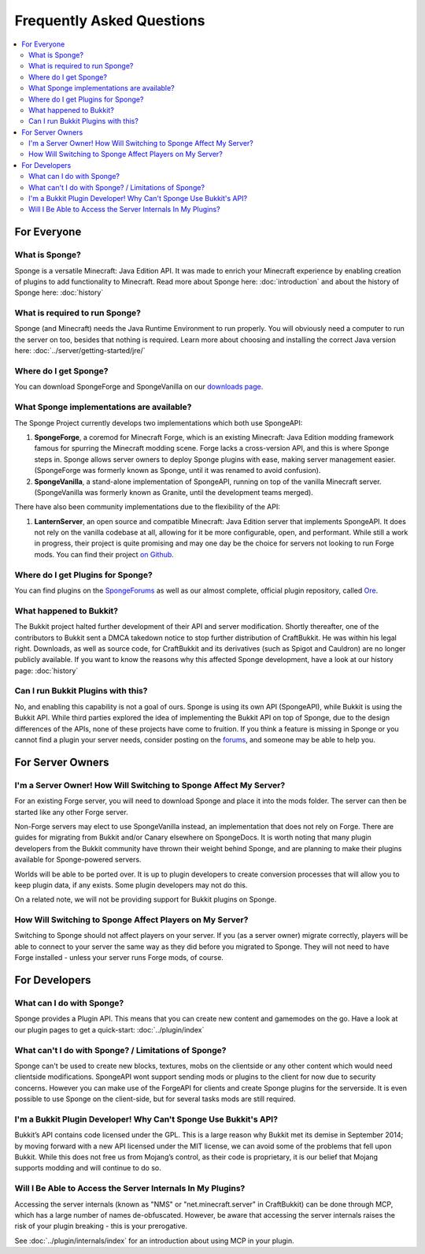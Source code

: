 ==========================
Frequently Asked Questions
==========================

.. contents::
   :depth: 2
   :local:

For Everyone
============

What is Sponge?
---------------

Sponge is a versatile Minecraft: Java Edition API. It was made to enrich your Minecraft experience by enabling creation
of plugins to add functionality to Minecraft. Read more about Sponge here: :doc:`introduction` and about the history of
Sponge here: :doc:`history`

What is required to run Sponge?
-------------------------------

Sponge (and Minecraft) needs the Java Runtime Environment to run properly. You will obviously need a computer to run
the server on too, besides that nothing is required. Learn more about choosing and installing the correct Java version
here: :doc:`../server/getting-started/jre/`

Where do I get Sponge?
----------------------

You can download SpongeForge and SpongeVanilla on our `downloads page <https://www.spongepowered.org/downloads>`_.

What Sponge implementations are available?
------------------------------------------

The Sponge Project currently develops two implementations which both use SpongeAPI:

(1) **SpongeForge**, a coremod for Minecraft Forge, which is an existing Minecraft: Java Edition modding framework
    famous for spurring the Minecraft modding scene. Forge lacks a cross-version API, and this is where Sponge steps
    in. Sponge allows server owners to deploy Sponge plugins with ease, making server management easier. (SpongeForge
    was formerly known as Sponge, until it was renamed to avoid confusion).

(2) **SpongeVanilla**, a stand-alone implementation of SpongeAPI, running on top of the vanilla Minecraft server.
    (SpongeVanilla was formerly known as Granite, until the development teams merged).

There have also been community implementations due to the flexibility of the API:

(1) **LanternServer**, an open source and compatible Minecraft: Java Edition server that implements SpongeAPI.
    It does not rely on the vanilla codebase at all, allowing for it be more configurable, open, and performant.
    While still a work in progress, their project is quite promising and may one day be the choice for servers not
    looking to run Forge mods. You can find their project `on Github <https://github.com/LanternPowered/LanternServer>`_.

Where do I get Plugins for Sponge?
----------------------------------

You can find plugins on the `SpongeForums <https://forums.spongepowered.org/c/plugins/plugin-releases>`_ as well as our
almost complete, official plugin repository, called `Ore <https://ore.spongepowered.org/>`_.

What happened to Bukkit?
------------------------

The Bukkit project halted further development of their API and server modification. Shortly thereafter, one of the
contributors to Bukkit sent a DMCA takedown notice to stop further distribution of CraftBukkit. He was within his legal
right. Downloads, as well as source code, for CraftBukkit and its derivatives (such as Spigot and Cauldron) are no
longer publicly available. If you want to know the reasons why this affected Sponge development, have a look at our
history page: :doc:`history`

Can I run Bukkit Plugins with this?
-----------------------------------

No, and enabling this capability is not a goal of ours. Sponge is using its own API (SpongeAPI), while Bukkit is using
the Bukkit API. While third parties explored the idea of implementing the Bukkit API on top of Sponge, due to the design
differences of the APIs, none of these projects have come to fruition. If you think a feature is missing in Sponge or you
cannot find a plugin your server needs, consider posting on the `forums <https://forums.spongepowered.org/>`_, and
someone may be able to help you.

For Server Owners
=================

I'm a Server Owner! How Will Switching to Sponge Affect My Server?
------------------------------------------------------------------

For an existing Forge server, you will need to download Sponge and place it into the mods folder. The server can then
be started like any other Forge server.

Non-Forge servers may elect to use SpongeVanilla instead, an implementation that does not rely on Forge. There are
guides for migrating from Bukkit and/or Canary elsewhere on SpongeDocs. It is worth noting that many plugin developers
from the Bukkit community have thrown their weight behind Sponge, and are planning to make their plugins available for
Sponge-powered servers.

Worlds will be able to be ported over. It is up to plugin developers to create conversion processes that will allow you
to keep plugin data, if any exists. Some plugin developers may not do this.

On a related note, we will not be providing support for Bukkit plugins on Sponge.

How Will Switching to Sponge Affect Players on My Server?
---------------------------------------------------------

Switching to Sponge should not affect players on your server. If you (as a server owner) migrate correctly, players will
be able to connect to your server the same way as they did before you migrated to Sponge. They will not need to have
Forge installed - unless your server runs Forge mods, of course.

For Developers
==============

What can I do with Sponge?
--------------------------

Sponge provides a Plugin API. This means that you can create new content and gamemodes on the go.
Have a look at our plugin pages to get a quick-start: :doc:`../plugin/index`

What can't I do with Sponge? / Limitations of Sponge?
-----------------------------------------------------

Sponge can't be used to create new blocks, textures, mobs on the clientside or any other content which would need
clientside modifications. SpongeAPI wont support sending mods or plugins to the client for now due to security
concerns. However you can make use of the ForgeAPI for clients and create Sponge plugins for the serverside.
It is even possible to use Sponge on the client-side, but for several tasks mods are still required.

I'm a Bukkit Plugin Developer! Why Can't Sponge Use Bukkit's API?
-----------------------------------------------------------------

Bukkit’s API contains code licensed under the GPL. This is a large reason why Bukkit met its demise in September 2014;
by moving forward with a new API licensed under the MIT license, we can avoid some of the problems that fell upon Bukkit.
While this does not free us from Mojang’s control, as their code is proprietary, it is our belief that Mojang supports
modding and will continue to do so.

Will I Be Able to Access the Server Internals In My Plugins?
------------------------------------------------------------

Accessing the server internals (known as "NMS" or "net.minecraft.server" in CraftBukkit) can be done through MCP,
which has a large number of names de-obfuscated. However, be aware that accessing the server internals raises the risk
of your plugin breaking - this is your prerogative.

See :doc:`../plugin/internals/index` for an introduction about using MCP in your plugin.
